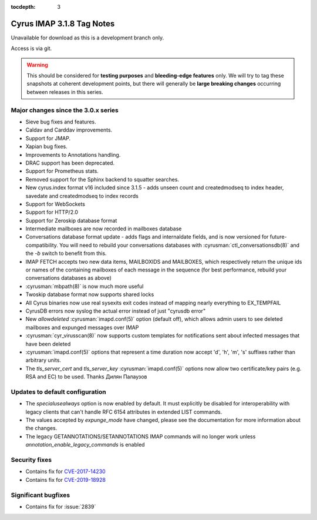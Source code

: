 :tocdepth: 3

==========================
Cyrus IMAP 3.1.8 Tag Notes
==========================

Unavailable for download as this is a development branch only.

Access is via git.

.. warning::

    This should be considered for
    **testing purposes** and **bleeding-edge features** only. We will try to tag these
    snapshots at coherent development points, but there will generally be **large
    breaking changes** occurring between releases in this series.

.. _relnotes-3.1.8-changes:

Major changes since the 3.0.x series
====================================

.. XXX explicate JMAP support properly, not just "Support for JMAP"
  * Support for RFCxyz JMAP Core and Email standards
  * Experimental support for JMAP Calendar, Contacts, ... extensions

* Sieve bug fixes and features.
* Caldav and Carddav improvements.
* Support for JMAP.
* Xapian bug fixes.
* Improvements to Annotations handling.
* DRAC support has been deprecated.
* Support for Prometheus stats.
* Removed support for the Sphinx backend to squatter searches.
* New cyrus.index format v16 included since 3.1.5 - adds unseen count and
  createdmodseq to index header, savedate and createdmodseq to index records
* Support for WebSockets
* Support for HTTP/2.0
* Support for Zeroskip database format
* Intermediate mailboxes are now recorded in mailboxes database
* Conversations database format update - adds flags and internaldate fields,
  and is now versioned for future-compatibility.  You will need to rebuild
  your conversations databases with :cyrusman:`ctl_conversationsdb(8)` and
  the `-b` switch to benefit from this.
* IMAP FETCH accepts two new data items, MAILBOXIDS and MAILBOXES, which
  respectively return the unique ids or names of the containing mailboxes of
  each message in the sequence (for best performance, rebuild your
  conversations databases as above)
* :cyrusman:`mbpath(8)` is now much more useful
* Twoskip database format now supports shared locks
* All Cyrus binaries now use real sysexits exit codes instead of mapping
  nearly everything to EX_TEMPFAIL
* CyrusDB errors now syslog the actual error instead of just "cyrusdb error"
* New `allowdeleted` :cyrusman:`imapd.conf(5)` option (default off), which
  allows admin users to see deleted mailboxes and expunged messages over IMAP
* :cyrusman:`cyr_virusscan(8)` now supports custom templates for notifications
  sent about infected messages that have been deleted
* :cyrusman:`imapd.conf(5)` options that represent a time duration now accept
  'd', 'h', 'm', 's' suffixes rather than arbitrary units.
* The `tls_server_cert` and `tls_server_key` :cyrusman:`imapd.conf(5)` options
  now allow two certificate/key pairs (e.g. RSA and EC) to be used.  Thanks
  Дилян Палаузов


Updates to default configuration
================================

* The `specialusealways` option is now enabled by default. It must
  explicitly be disabled for interoperability with legacy clients that
  can't handle RFC 6154 attributes in extended LIST commands.
* The values accepted by `expunge_mode` have changed, please see the
  documentation for more information about the changes.
* The legacy GETANNOTATIONS/SETANNOTATIONS IMAP commands will no longer
  work unless `annotation_enable_legacy_commands` is enabled


Security fixes
==============

* Contains fix for `CVE-2017-14230 <http://cve.mitre.org/cgi-bin/cvename.cgi?name=CVE-2017-14230>`_
* Contains fix for `CVE-2019-18928 <https://cve.mitre.org/cgi-bin/cvename.cgi?name=CVE-2019-18928>`_


Significant bugfixes
====================

* Contains fix for :issue:`2839`


.. _Xapian: https://xapian.org
.. _ClamAV: https://www.clamav.net
.. _JMAP: http://jmap.io
